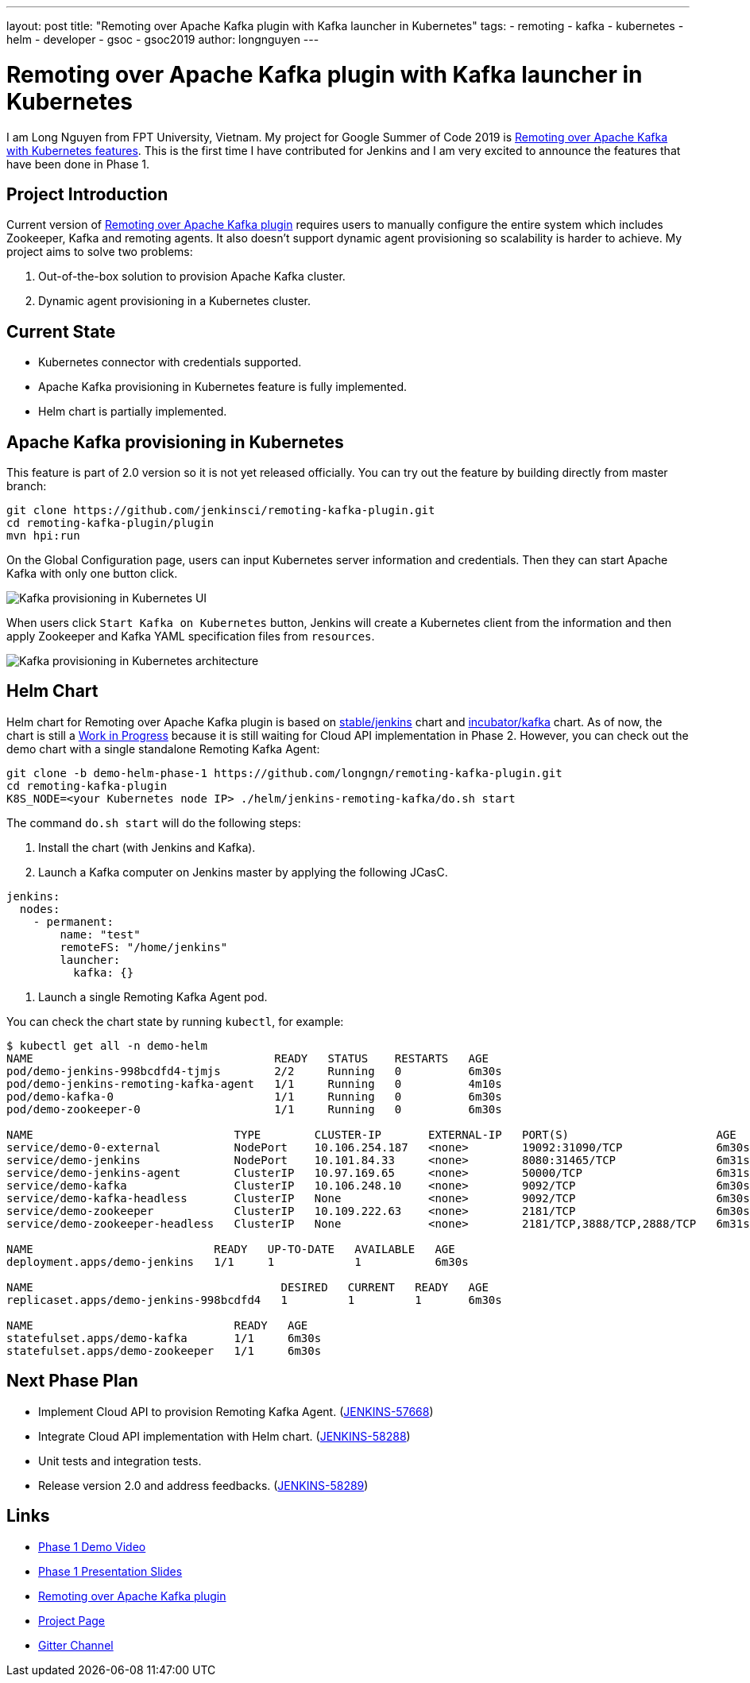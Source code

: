 ---
layout: post
title: "Remoting over Apache Kafka plugin with Kafka launcher in Kubernetes"
tags:
- remoting
- kafka
- kubernetes
- helm
- developer
- gsoc
- gsoc2019
author: longnguyen
---

= Remoting over Apache Kafka plugin with Kafka launcher in Kubernetes

I am Long Nguyen from FPT University, Vietnam. My project for Google Summer of Code 2019 is link:https://jenkins.io/projects/gsoc/2019/remoting-over-apache-kafka-docker-k8s-features/[Remoting over Apache Kafka with Kubernetes features]. This is the first time I have contributed for Jenkins and I am very excited to announce the features that have been done in Phase 1.

== Project Introduction

Current version of link:https://github.com/jenkinsci/remoting-kafka-plugin[Remoting over Apache Kafka plugin] requires users to manually configure the entire system which includes Zookeeper, Kafka and remoting agents. It also doesn't support dynamic agent provisioning so scalability is harder to achieve. My project aims to solve two problems:

. Out-of-the-box solution to provision Apache Kafka cluster.

. Dynamic agent provisioning in a Kubernetes cluster.

== Current State

* Kubernetes connector with credentials supported.

* Apache Kafka provisioning in Kubernetes feature is fully implemented.

* Helm chart is partially implemented.

== Apache Kafka provisioning in Kubernetes

This feature is part of 2.0 version so it is not yet released officially. You can try out the feature by building directly from master branch:

[source, bash]
----
git clone https://github.com/jenkinsci/remoting-kafka-plugin.git
cd remoting-kafka-plugin/plugin
mvn hpi:run
----

On the Global Configuration page, users can input Kubernetes server information and credentials. Then they can start Apache Kafka with only one button click.

image:/images/post-images/remoting-kafka/kafka-provisioning-kubernetes-ui.png[Kafka provisioning in Kubernetes UI]

When users click `Start Kafka on Kubernetes` button, Jenkins will create a Kubernetes client from the information and then apply Zookeeper and Kafka YAML specification files from `resources`.

image:/images/post-images/remoting-kafka/kafka-provisioning-kubernetes-architecture.png[Kafka provisioning in Kubernetes architecture]

== Helm Chart

Helm chart for Remoting over Apache Kafka plugin is based on link:https://github.com/helm/charts/tree/master/stable/jenkins[stable/jenkins] chart and link:https://github.com/helm/charts/tree/master/incubator/kafka[incubator/kafka] chart. As of now, the chart is still a link:https://github.com/jenkinsci/remoting-kafka-plugin/pull/62[Work in Progress] because it is still waiting for Cloud API implementation in Phase 2. However, you can check out the demo chart with a single standalone Remoting Kafka Agent:

[source, bash]
----
git clone -b demo-helm-phase-1 https://github.com/longngn/remoting-kafka-plugin.git
cd remoting-kafka-plugin
K8S_NODE=<your Kubernetes node IP> ./helm/jenkins-remoting-kafka/do.sh start
----

The command `do.sh start` will do the following steps:

. Install the chart (with Jenkins and Kafka).

. Launch a Kafka computer on Jenkins master by applying the following JCasC.

[source, yaml]
----
jenkins:
  nodes:
    - permanent:
        name: "test"
        remoteFS: "/home/jenkins"
        launcher:
          kafka: {}
----

. Launch a single Remoting Kafka Agent pod.

You can check the chart state by running `kubectl`, for example:

[source, bash]
----
$ kubectl get all -n demo-helm
NAME                                    READY   STATUS    RESTARTS   AGE
pod/demo-jenkins-998bcdfd4-tjmjs        2/2     Running   0          6m30s
pod/demo-jenkins-remoting-kafka-agent   1/1     Running   0          4m10s
pod/demo-kafka-0                        1/1     Running   0          6m30s
pod/demo-zookeeper-0                    1/1     Running   0          6m30s

NAME                              TYPE        CLUSTER-IP       EXTERNAL-IP   PORT(S)                      AGE
service/demo-0-external           NodePort    10.106.254.187   <none>        19092:31090/TCP              6m30s
service/demo-jenkins              NodePort    10.101.84.33     <none>        8080:31465/TCP               6m31s
service/demo-jenkins-agent        ClusterIP   10.97.169.65     <none>        50000/TCP                    6m31s
service/demo-kafka                ClusterIP   10.106.248.10    <none>        9092/TCP                     6m30s
service/demo-kafka-headless       ClusterIP   None             <none>        9092/TCP                     6m30s
service/demo-zookeeper            ClusterIP   10.109.222.63    <none>        2181/TCP                     6m30s
service/demo-zookeeper-headless   ClusterIP   None             <none>        2181/TCP,3888/TCP,2888/TCP   6m31s

NAME                           READY   UP-TO-DATE   AVAILABLE   AGE
deployment.apps/demo-jenkins   1/1     1            1           6m30s

NAME                                     DESIRED   CURRENT   READY   AGE
replicaset.apps/demo-jenkins-998bcdfd4   1         1         1       6m30s

NAME                              READY   AGE
statefulset.apps/demo-kafka       1/1     6m30s
statefulset.apps/demo-zookeeper   1/1     6m30s
----

== Next Phase Plan

* Implement Cloud API to provision Remoting Kafka Agent. (link:https://issues.jenkins-ci.org/browse/JENKINS-57668[JENKINS-57668])

* Integrate Cloud API implementation with Helm chart. (link:https://issues.jenkins-ci.org/browse/JENKINS-58288[JENKINS-58288])

* Unit tests and integration tests.

* Release version 2.0 and address feedbacks. (link:https://issues.jenkins-ci.org/browse/JENKINS-58289[JENKINS-58289])

== Links

* link:https://youtu.be/MDs0Vr7gnnA?t=2601[Phase 1 Demo Video]
* link:https://docs.google.com/presentation/d/1yIPwwL7P051XaSE2EOJYAtbVsd6YvGvvKp9QcJE4J1Y/edit?usp=sharing[Phase 1 Presentation Slides]
* link:https://github.com/jenkinsci/remoting-kafka-plugin[Remoting over Apache Kafka plugin]
* link:https://jenkins.io/projects/gsoc/2019/remoting-over-apache-kafka-docker-k8s-features/[Project Page]
* link:https://gitter.im/jenkinsci/remoting[Gitter Channel]
